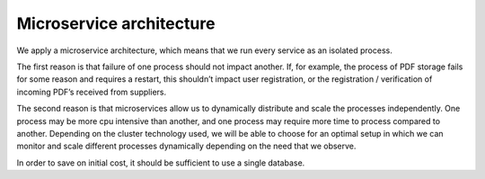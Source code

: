 =========================
Microservice architecture
=========================

We apply a microservice architecture, which means that we run every service as an isolated process.

The first reason is that failure of one process should not impact another.
If, for example, the process of PDF storage fails for some reason and requires a restart, this shouldn’t impact user registration, or the registration / verification of incoming PDF’s received from suppliers.

The second reason is that microservices allow us to dynamically distribute and scale the processes independently.
One process may be more cpu intensive than another, and one process may require more time to process compared to another.
Depending on the cluster technology used, we will be able to choose for an optimal setup in which we can monitor and scale different processes dynamically depending on the need that we observe.

In order to save on initial cost, it should be sufficient to use a single database.
